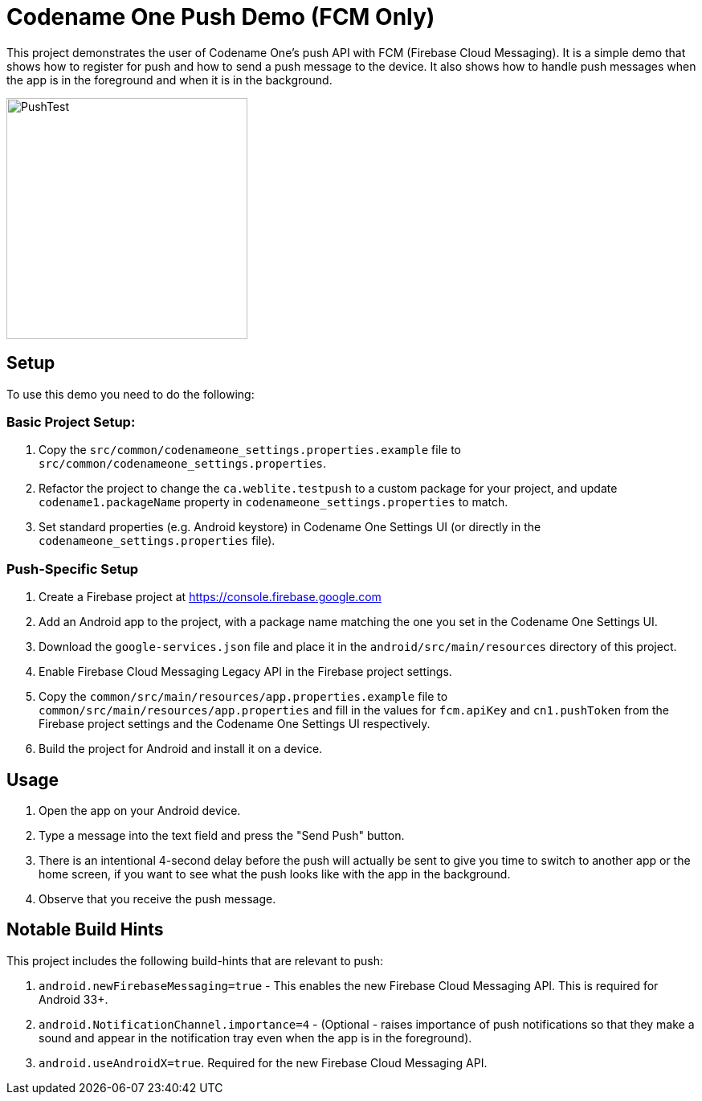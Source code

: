 = Codename One Push Demo (FCM Only)

This project demonstrates the user of Codename One's push API with FCM (Firebase Cloud Messaging). It is a simple demo that shows how to register for push and how to send a push message to the device. It also shows how to handle push messages when the app is in the foreground and when it is in the background.

image:docs/images/PushTest.gif[width=300]

== Setup

To use this demo you need to do the following:

=== Basic Project Setup:

. Copy the `src/common/codenameone_settings.properties.example` file to `src/common/codenameone_settings.properties`.
. Refactor the project to change the `ca.weblite.testpush` to a custom package for your project, and update `codename1.packageName` property in `codenameone_settings.properties` to match.
. Set standard properties (e.g. Android keystore) in Codename One Settings UI (or directly in the `codenameone_settings.properties` file).

=== Push-Specific Setup

. Create a Firebase project at https://console.firebase.google.com
. Add an Android app to the project, with a package name matching the one you set in the Codename One Settings UI.
. Download the `google-services.json` file and place it in the `android/src/main/resources` directory of this project.
. Enable Firebase Cloud Messaging Legacy API in the Firebase project settings.
. Copy the `common/src/main/resources/app.properties.example` file to `common/src/main/resources/app.properties` and fill in the values for `fcm.apiKey` and `cn1.pushToken` from the Firebase project settings and the Codename One Settings UI respectively.
. Build the project for Android and install it on a device.

== Usage

1. Open the app on your Android device.
2. Type a message into the text field and press the "Send Push" button.
3. There is an intentional 4-second delay before the push will actually be sent to give you time to switch to another app or the home screen, if you want to see what the push looks like with the app in the background.
4. Observe that you receive the push message.

== Notable Build Hints

This project includes the following build-hints that are relevant to push:

. `android.newFirebaseMessaging=true` - This enables the new Firebase Cloud Messaging API. This is required for Android 33+.
. `android.NotificationChannel.importance=4` - (Optional - raises importance of push notifications so that they make a sound and appear in the notification tray even when the app is in the foreground).
. `android.useAndroidX=true`. Required for the new Firebase Cloud Messaging API.


